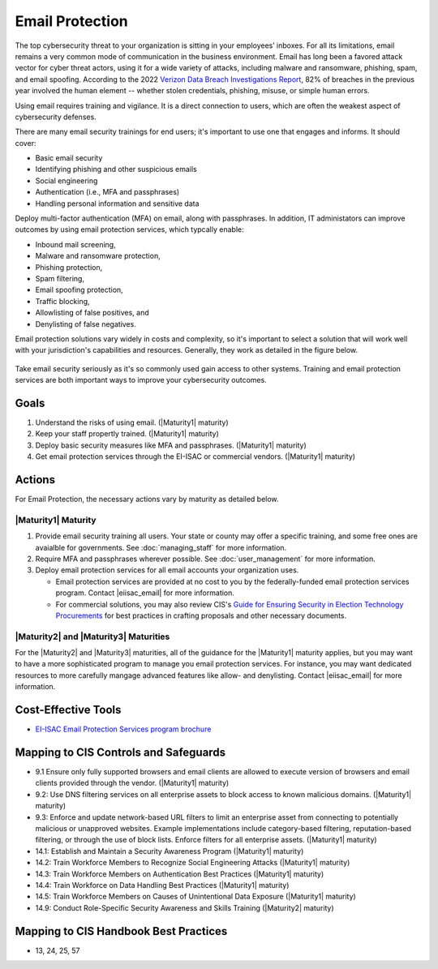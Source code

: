 ..
  Created by: mike garcia
  To: BP for email protection to include CIS email protection offering

.. |bp_title| replace:: Email Protection

|bp_title|
----------------------------------------------

The top cybersecurity threat to your organization is sitting in your employees’ inboxes. For all its limitations, email remains a very common mode of communication in the business environment. Email has long been a favored attack vector for cyber threat actors, using it for a wide variety of attacks, including malware and ransomware, phishing, spam, and email spoofing. According to the 2022 `Verizon Data Breach Investigations Report <https://www.verizon.com/business/resources/reports/dbir/>`_, 82% of breaches in the previous year involved the human element -- whether stolen credentials, phishing, misuse, or simple human errors.

Using email requires training and vigilance. It is a direct connection to users, which are often the weakest aspect of cybersecurity defenses. 

There are many email security trainings for end users; it's important to use one that engages and informs. It should cover:

* Basic email security
* Identifying phishing and other suspicious emails
* Social engineering
* Authentication (i.e., MFA and passphrases)
* Handling personal information and sensitive data

Deploy multi-factor authentication (MFA) on email, along with passphrases. In addition, IT administators can improve outcomes by using email protection services, which typcally enable:

* Inbound mail screening, 
* Malware and ransomware protection, 
* Phishing protection, 
* Spam filtering, 
* Email spoofing protection, 
* Traffic blocking, 
* Allowlisting of false positives, and 
* Denylisting of false negatives.

Email protection solutions vary widely in costs and complexity, so it's important to select a solution that will work well with your jurisdiction's capabilities and resources. Generally, they work as detailed in the figure below.

.. figure:: /_static/email-protection-service-flow--expanded.png
   :width: 90%
   :alt: Graphic showing the basic flow of the EI-ISAC email protection service with inbound emails being filtered through the service to identifiy potentially problematic emails.

Take email security seriously as it's so commonly used gain access to other systems. Training and email protection services are both important ways to improve your cybersecurity outcomes.


Goals
**********************************************

#. Understand the risks of using email. (|Maturity1| maturity)
#. Keep your staff propertly trained. (|Maturity1| maturity)
#. Deploy basic security measures like MFA and passphrases. (|Maturity1| maturity) 
#. Get email protection services through the EI-ISAC or commercial vendors. (|Maturity1| maturity)

Actions
**********************************************

For |bp_title|, the necessary actions vary by maturity as detailed below.

.. _email-protection-maturity-one:

|Maturity1| Maturity
&&&&&&&&&&&&&&&&&&&&&&&&&&&&&&&&&&&&&&&&&&&&&&

#. Provide email security training all users. Your state or county may offer a specific training, and some free ones are avaialble for governments. See :doc:`managing_staff` for more information.
#. Require MFA and passphrases wherever possible. See :doc:`user_management` for more information.
#. Deploy email protection services for all email accounts your organization uses.

   * Email protection services are provided at no cost to you by the federally-funded email protection services program. Contact |eiisac_email| for more information.
   * For commercial solutions, you may also review CIS's `Guide for Ensuring Security in Election Technology Procurements <https://www.cisecurity.org/elections>`_ for best practices in crafting proposals and other necessary documents.

.. _email-protection-maturity-two-three:

|Maturity2| and |Maturity3| Maturities
&&&&&&&&&&&&&&&&&&&&&&&&&&&&&&&&&&&&&&&&&&&&&&

For the |Maturity2| and |Maturity3| maturities, all of the guidance for the |Maturity1| maturity applies, but you may want to have a more sophisticated program to manage you email protection services. For instance, you may want dedicated resources to more carefully mangage advanced features like allow- and denylisting. Contact |eiisac_email| for more information.

Cost-Effective Tools
**********************************************

* `EI-ISAC Email Protection Services program brochure </_static/MS-ISAC--EPS-Email-Protection-Service--Pilot-Overview--2022-09.pdf>`_

Mapping to CIS Controls and Safeguards
**********************************************

* 9.1 Ensure only fully supported browsers and email clients are allowed to execute version of browsers and email clients provided through the vendor. (|Maturity1| maturity)
* 9.2: Use DNS filtering services on all enterprise assets to block access to known malicious domains. (|Maturity1| maturity)
* 9.3: Enforce and update network-based URL filters to limit an enterprise asset from connecting to potentially malicious or unapproved websites. Example implementations include category-based filtering, reputation-based filtering, or through the use of block lists. Enforce filters for all enterprise assets. (|Maturity1| maturity)
* 14.1: Establish and Maintain a Security Awareness Program (|Maturity1| maturity)
* 14.2: Train Workforce Members to Recognize Social Engineering Attacks (|Maturity1| maturity)
* 14.3: Train Workforce Members on Authentication Best Practices (|Maturity1| maturity)
* 14.4: Train Workforce on Data Handling Best Practices (|Maturity1| maturity)
* 14.5: Train Workforce Members on Causes of Unintentional Data Exposure (|Maturity1| maturity)
* 14.9: Conduct Role-Specific Security Awareness and Skills Training (|Maturity2| maturity)


Mapping to CIS Handbook Best Practices
****************************************

* 13, 24, 25, 57

